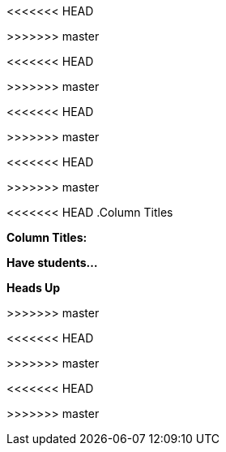 <<<<<<< HEAD
// // last modified 2021-01-15
=======
// // last modified 2021-01-16
>>>>>>> master

// = PLEASE REPLACE THIS TEXT WITH THE TITLE OF YOUR DATASET. NOTE: THE TARGET AUDIENCE FOR THIS DOCUMENT IS TEACHERS WHO ARE SUPPORTING STUDENTS IN THEIR WORK WITH THIS AND MANY OTHER DATASETS.

:Decrip:
[.question]
--
<<<<<<< HEAD
////
Write a brief description of where this data comes from.
Examples:

- This dataset includes data from 271 Rhode Island public &
  charter schools. 
- This data set looks at traffic stops in Durham, NC
  between 2002 and 2013, recording the number of them that resulted in searches of the person
  stopped. Data is broken down by age, race and sex.
////
=======
//Write a brief description of where this data comes from.
//Examples:
//
//- This dataset includes data from 271 Rhode Island public &
//  charter schools.
//- This data set looks at traffic stops in Durham, NC
//  between 2002 and 2013, recording the number of them that resulted in searches of the person
//  stopped. Data is broken down by age, race and sex.
>>>>>>> master
--

:size:
[.question]
--
<<<<<<< HEAD
////
Write one of the following descriptors in the space below:

- This data set has a limited number of categories, making it
  accessible to any student.
- This data set has a huge number of columns that will excite
  some students and may overwhelm others.
////
=======
//Write one of the following descriptors in the space below:
//
//- This data set has a limited number of categories, making it
//  accessible to any student.
//- This data set has a huge number of columns that will excite
//  some students and may overwhelm others.
>>>>>>> master
--

:effort:
[.question]
--
<<<<<<< HEAD
////
Write one of the following descriptors in the space below:

- The columns of this data set are defined to allow students to
  start analysis without much additional coding.
- The columns of this data set require calculations to convert
  data before students start making graphs.
////
=======
//Write one of the following descriptors in the space below:
//
//- The columns of this data set are defined to allow students to
//  start analysis without much additional coding.
//- The columns of this data set require calculations to convert
//  data before students start making graphs.
>>>>>>> master
--

:col:
[.question]
<<<<<<< HEAD
.Column Titles
////
List columns below.
////

:fun:
[.question]
.Have students...
--
////
Make a list of functions below that you would recommend defining
to deepen the analysis. For example:

- *define* a function pct-black, which computes the percent of
  black students at a school. 
- *define* a function high-math, which returns true if a school
  has more than 60% of students passing the state math test.
////
--

// == Heads Up

:outliers-to-be-aware-of:
[.question]
--
////
If there are outliers teachers should be aware of, please note them below. For example:

- *Outliers to be aware of:* Only a few films are from before 2000.
- *Outlier to be aware of:* Classical High School has test scores of zero.
////
=======
*Column Titles:*
//List columns below.

:fun:
[.question]
*Have students...*
--
//Make a list of functions below that you would recommend defining
//to deepen the analysis. For example:
//
//- *define* a function pct-black, which computes the percent of
//  black students at a school.
//- *define* a function high-math, which returns true if a school
//  has more than 60% of students passing the state math test.
--



:outliers-to-be-aware-of:
[.question]
*Heads Up*
--
//If there are outliers teachers should be aware of, please note them below. For example:
//
//- *Outliers to be aware of:* Only a few films are from before 2000.
//- *Outlier to be aware of:* Classical High School has test scores of zero.
>>>>>>> master
--

:calc:
[.question]
--
<<<<<<< HEAD
////
List any recommended calculations below. For example:

- Other than ELA and Math Passing Percentages, columns list the
  number of students.  In order to compare between schools,
  percentages would need to be calculated.
- Free and Reduced lunch students are listed as two separate
  quantities. Usually we combine these numbers for analysis.
////
=======
//List any recommended calculations below. For example:
//
//- Other than ELA and Math Passing Percentages, columns list the
//  number of students.  In order to compare between schools,
//  percentages would need to be calculated.
//- Free and Reduced lunch students are listed as two separate
//  quantities. Usually we combine these numbers for analysis.
>>>>>>> master
--

:other:
[.question]
<<<<<<< HEAD
////
Any other comments?
////

=======
//Any other comments?
>>>>>>> master
